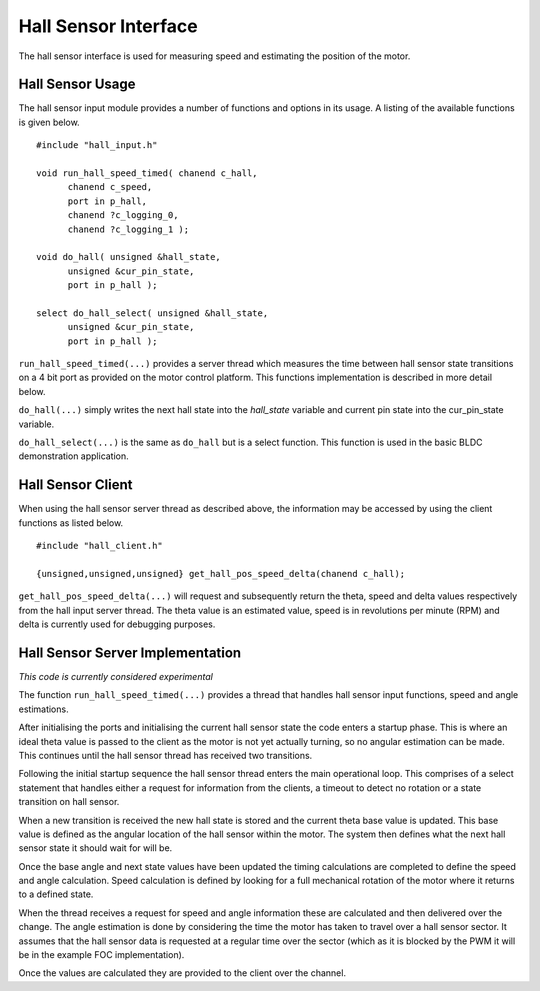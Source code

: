 Hall Sensor Interface
=====================

The hall sensor interface is used for measuring speed and estimating the position of the motor. 

Hall Sensor Usage
+++++++++++++++++

The hall sensor input module provides a number of functions and options in its usage. A listing of the available functions is given below.

::

  #include "hall_input.h"

  void run_hall_speed_timed( chanend c_hall, 
	chanend c_speed, 
	port in p_hall, 
	chanend ?c_logging_0, 
	chanend ?c_logging_1 );

  void do_hall( unsigned &hall_state, 
	unsigned &cur_pin_state, 
	port in p_hall );
	
  select do_hall_select( unsigned &hall_state, 
	unsigned &cur_pin_state, 
	port in p_hall );

``run_hall_speed_timed(...)`` provides a server thread which measures the time between hall sensor state transitions on a 4 bit port as provided on the motor control platform. This functions implementation is described in more detail below.

``do_hall(...)`` simply writes the next hall state into the *hall_state* variable and current pin state into the cur_pin_state variable.

``do_hall_select(...)`` is the same as ``do_hall`` but is a select function. This function is used in the basic BLDC demonstration application.


Hall Sensor Client
++++++++++++++++++

When using the hall sensor server thread as described above, the information may be accessed by using the client functions as listed below.

::

  #include "hall_client.h"

  {unsigned,unsigned,unsigned} get_hall_pos_speed_delta(chanend c_hall);


``get_hall_pos_speed_delta(...)`` will request and subsequently return the theta, speed and delta values respectively from the hall input server thread. The theta value is an estimated value, speed is in revolutions per minute (RPM) and delta is currently used for debugging purposes.

Hall Sensor Server Implementation
+++++++++++++++++++++++++++++++++

*This code is currently considered experimental*

The function ``run_hall_speed_timed(...)`` provides a thread that handles hall sensor input functions, speed and angle estimations.

After initialising the ports and initialising the current hall sensor state the code enters a startup phase. This is where an ideal
theta value is passed to the client as the motor is not yet actually turning, so no angular estimation can be made. This continues
until the hall sensor thread has received two transitions. 

Following the initial startup sequence the hall sensor thread enters the main operational loop. This comprises of a select statement
that handles either a request for information from the clients, a timeout to detect no rotation or a state transition on hall sensor.

When a new transition is received the new hall state is stored and the current theta base value is updated. This base value is defined
as the angular location of the hall sensor within the motor. The system then defines what the next hall sensor state it should wait
for will be.

Once the base angle and next state values have been updated the timing calculations are completed to define the speed and angle
calculation. Speed calculation is defined by looking for a full mechanical rotation of the motor where it returns to a defined state.

When the thread receives a request for speed and angle information these are calculated and then delivered over the change. The angle
estimation is done by considering the time the motor has taken to travel over a hall sensor sector. It assumes that the hall sensor
data is requested at a regular time over the sector (which as it is blocked by the PWM it will be in the example FOC implementation).

Once the values are calculated they are provided to the client over the channel.


